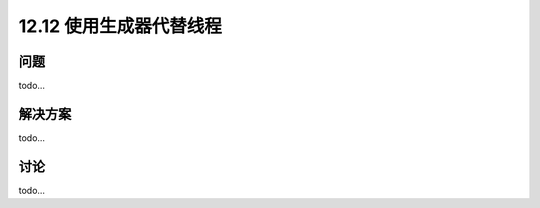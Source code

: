 ============================
12.12 使用生成器代替线程
============================

----------
问题
----------
todo...

----------
解决方案
----------
todo...

----------
讨论
----------
todo...